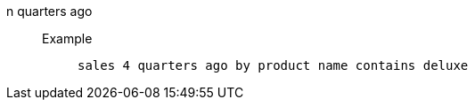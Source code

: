 [#n_quarters_ago]
n quarters ago::
Example;;
+
----
sales 4 quarters ago by product name contains deluxe
----

